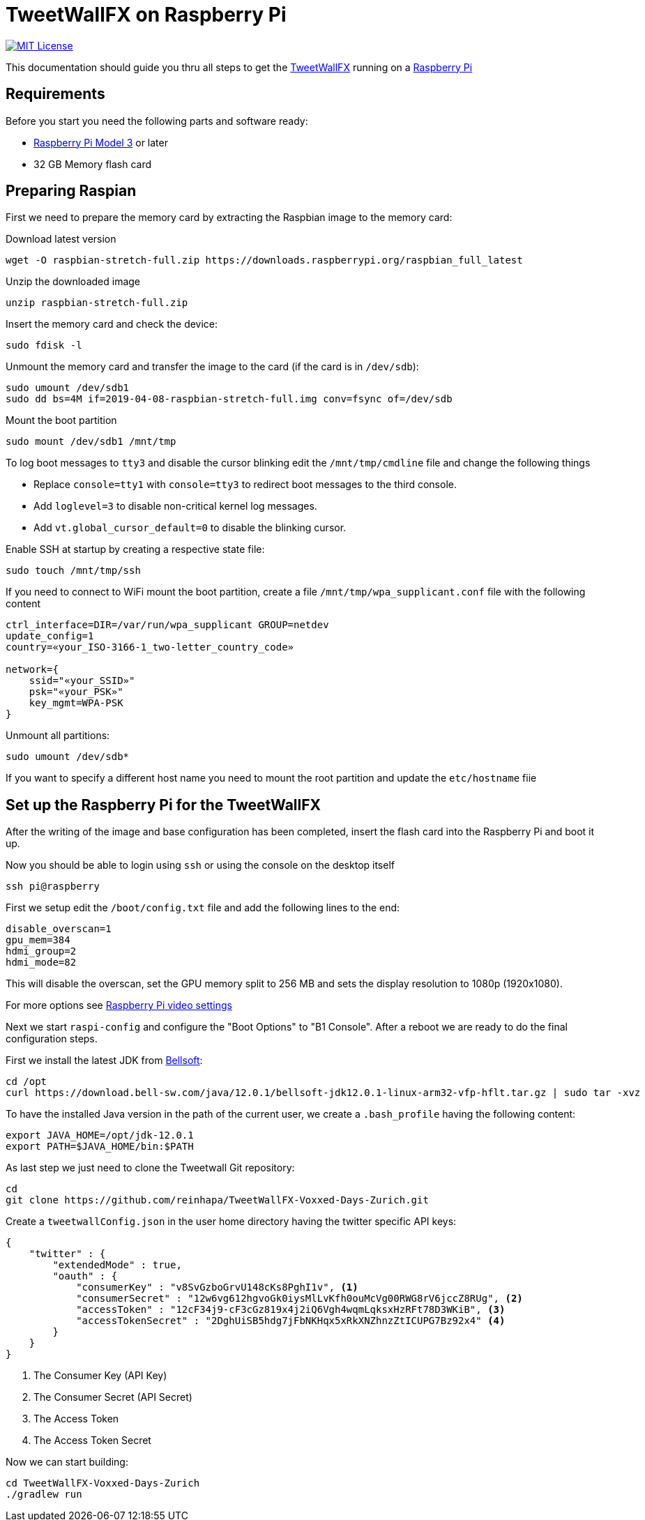 ////

    The MIT License

    Copyright 2019 TweetWallFX

    Permission is hereby granted, free of charge, to any person obtaining a copy
    of this software and associated documentation files (the "Software"), to deal
    in the Software without restriction, including without limitation the rights
    to use, copy, modify, merge, publish, distribute, sublicense, and/or sell
    copies of the Software, and to permit persons to whom the Software is
    furnished to do so, subject to the following conditions:

    The above copyright notice and this permission notice shall be included in
    all copies or substantial portions of the Software.

    THE SOFTWARE IS PROVIDED "AS IS", WITHOUT WARRANTY OF ANY KIND, EXPRESS OR
    IMPLIED, INCLUDING BUT NOT LIMITED TO THE WARRANTIES OF MERCHANTABILITY,
    FITNESS FOR A PARTICULAR PURPOSE AND NONINFRINGEMENT. IN NO EVENT SHALL THE
    AUTHORS OR COPYRIGHT HOLDERS BE LIABLE FOR ANY CLAIM, DAMAGES OR OTHER
    LIABILITY, WHETHER IN AN ACTION OF CONTRACT, TORT OR OTHERWISE, ARISING FROM,
    OUT OF OR IN CONNECTION WITH THE SOFTWARE OR THE USE OR OTHER DEALINGS IN
    THE SOFTWARE.

////

= TweetWallFX on Raspberry Pi
:project-path: TweetWallFX-Voxxed-Days-Zurich
:project-full-path: reinhapa/{project-path}
:jdk-version: 12.0.1
:tweetwallfx-homepage: https://github.com/TweetWallFX
:rpi-homepage: https://www.raspberrypi.org
:bellsoft: https://www.bell-sw.com/pages/java-{jdk-version}

image:https://img.shields.io/badge/license-MIT-blue.svg["MIT License", link="https://github.com/{project-full-path}/blob/{github-branch}/LICENSE"]

This documentation should guide you thru all steps to get the {tweetwallfx-homepage}[TweetWallFX] running on a {rpi-homepage}[Raspberry Pi]


== Requirements

Before you start you need the following parts and software ready:

- {rpi-homepage}/products[Raspberry Pi Model 3] or later
- 32 GB Memory flash card


== Preparing Raspian

First we need to prepare the memory card by extracting the Raspbian image to the memory card:

Download latest version
[source,bash]
----
wget -O raspbian-stretch-full.zip https://downloads.raspberrypi.org/raspbian_full_latest
----

Unzip the downloaded image
[source,bash]
----
unzip raspbian-stretch-full.zip
----

Insert the memory card and check the device:
[source,bash]
----
sudo fdisk -l
----

Unmount the memory card and transfer the image to the card (if the card is in `/dev/sdb`):
[source,bash]
----
sudo umount /dev/sdb1
sudo dd bs=4M if=2019-04-08-raspbian-stretch-full.img conv=fsync of=/dev/sdb
----

Mount the boot partition
[source,bash]
----
sudo mount /dev/sdb1 /mnt/tmp
----

To log boot messages to `tty3` and disable the cursor blinking edit the `/mnt/tmp/cmdline` file and
change the following things

* Replace `console=tty1` with `console=tty3` to redirect boot messages to the third console.
* Add `loglevel=3` to disable non-critical kernel log messages.
* Add `vt.global_cursor_default=0` to disable the blinking cursor.


Enable SSH at startup by creating a respective state file:
[source,bash]
----
sudo touch /mnt/tmp/ssh
----

If you need to connect to WiFi mount the boot partition, create a file
`/mnt/tmp/wpa_supplicant.conf` file with  the following content
[source,plain]
----
ctrl_interface=DIR=/var/run/wpa_supplicant GROUP=netdev
update_config=1
country=«your_ISO-3166-1_two-letter_country_code»

network={
    ssid="«your_SSID»"
    psk="«your_PSK»"
    key_mgmt=WPA-PSK
}
----

Unmount all partitions:
[source,bash]
----
sudo umount /dev/sdb*
----

If you want to specify a different host name you need to mount the root partition and
update the `etc/hostname` fiie


== Set up the Raspberry Pi for the TweetWallFX

After the writing of the image and base configuration has been completed, insert the flash card
into the Raspberry Pi and boot it up.

Now you should be able to login using `ssh` or using the console on the desktop itself

[source,bash]
----
ssh pi@raspberry
----

First we setup edit the `/boot/config.txt` file and add the following lines to the end:

[source, plain]
----
disable_overscan=1
gpu_mem=384
hdmi_group=2
hdmi_mode=82
----

This will disable the overscan, set the GPU memory split to 256 MB and sets the display resolution
to 1080p (1920x1080).

For more options see https://www.raspberrypi.org/documentation/configuration/config-txt/video.md[Raspberry Pi video settings]


Next we start `raspi-config` and configure the "Boot Options" to "B1 Console". After a reboot we are ready to do the
final configuration steps.

First we install the latest JDK from {bellsoft}[Bellsoft]:

[source,bash,subs="attributes"]
----
cd /opt
curl https://download.bell-sw.com/java/{jdk-version}/bellsoft-jdk{jdk-version}-linux-arm32-vfp-hflt.tar.gz | sudo tar -xvz
----

To have the installed Java version in the path of the current user, we create a `.bash_profile` having the
following content:

[source,bash,subs="attributes"]
----
export JAVA_HOME=/opt/jdk-{jdk-version}
export PATH=$JAVA_HOME/bin:$PATH
----

As last step we just need to clone the Tweetwall Git repository:

[source,bash,subs="attributes"]
----
cd
git clone https://github.com/{project-full-path}.git
----

Create a `tweetwallConfig.json` in the user home directory having the twitter specific API keys:

[source,json]
----
{
    "twitter" : {
        "extendedMode" : true,
        "oauth" : {
            "consumerKey" : "v8SvGzboGrvU148cKs8PghI1v", <1>
            "consumerSecret" : "12w6vg612hgvoGk0iysMlLvKfh0ouMcVg00RWG8rV6jccZ8RUg", <2>
            "accessToken" : "12cF34j9-cF3cGz819x4j2iQ6Vgh4wqmLqksxHzRFt78D3WKiB", <3>
            "accessTokenSecret" : "2DghUiSB5hdg7jFbNKHqx5xRkXNZhnzZtICUPG7Bz92x4" <4>
        }
    }
}
----
<1> The Consumer Key (API Key)
<2> The Consumer Secret (API Secret)
<3> The Access Token
<4> The Access Token Secret

Now we can start building:

[source,bash,subs="attributes"]
----
cd {project-path}
./gradlew run
----
